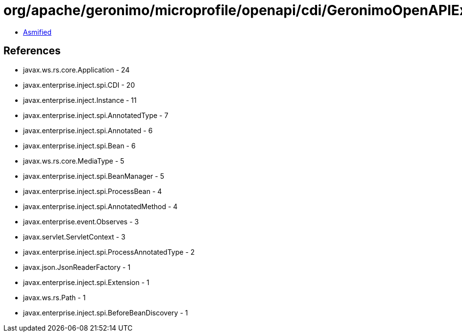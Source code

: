 = org/apache/geronimo/microprofile/openapi/cdi/GeronimoOpenAPIExtension.class

 - link:GeronimoOpenAPIExtension-asmified.java[Asmified]

== References

 - javax.ws.rs.core.Application - 24
 - javax.enterprise.inject.spi.CDI - 20
 - javax.enterprise.inject.Instance - 11
 - javax.enterprise.inject.spi.AnnotatedType - 7
 - javax.enterprise.inject.spi.Annotated - 6
 - javax.enterprise.inject.spi.Bean - 6
 - javax.ws.rs.core.MediaType - 5
 - javax.enterprise.inject.spi.BeanManager - 5
 - javax.enterprise.inject.spi.ProcessBean - 4
 - javax.enterprise.inject.spi.AnnotatedMethod - 4
 - javax.enterprise.event.Observes - 3
 - javax.servlet.ServletContext - 3
 - javax.enterprise.inject.spi.ProcessAnnotatedType - 2
 - javax.json.JsonReaderFactory - 1
 - javax.enterprise.inject.spi.Extension - 1
 - javax.ws.rs.Path - 1
 - javax.enterprise.inject.spi.BeforeBeanDiscovery - 1
